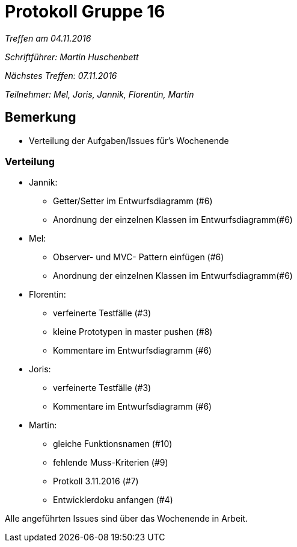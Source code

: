 = Protokoll Gruppe 16

__Treffen am 04.11.2016__

__Schriftführer: Martin Huschenbett__

__Nächstes Treffen: 07.11.2016__ 

__Teilnehmer: Mel, Joris, Jannik, Florentin, Martin__


== Bemerkung

* Verteilung der Aufgaben/Issues für's Wochenende

=== Verteilung

* Jannik:
	** Getter/Setter im Entwurfsdiagramm (#6)
	** Anordnung der einzelnen Klassen im Entwurfsdiagramm(#6)
* Mel:
	** Observer- und MVC- Pattern einfügen (#6)
	** Anordnung der einzelnen Klassen im Entwurfsdiagramm(#6)
* Florentin:
	** verfeinerte Testfälle (#3)
	** kleine Prototypen in master pushen (#8)
	** Kommentare im Entwurfsdiagramm (#6)
* Joris:
	** verfeinerte Testfälle (#3)
	** Kommentare im Entwurfsdiagramm (#6)
* Martin:
	** gleiche Funktionsnamen (#10)
	** fehlende Muss-Kriterien (#9)
	** Protkoll 3.11.2016 (#7)
	** Entwicklerdoku anfangen (#4)

Alle angeführten Issues sind über das Wochenende in Arbeit.
	
